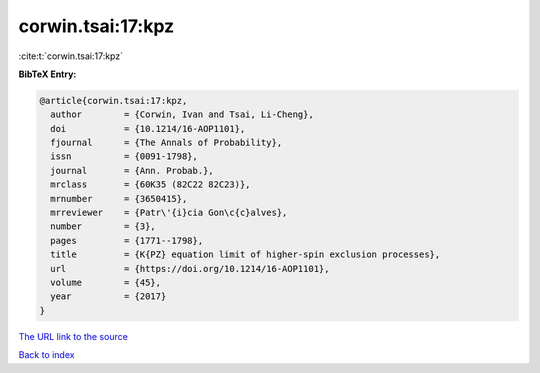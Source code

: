 corwin.tsai:17:kpz
==================

:cite:t:`corwin.tsai:17:kpz`

**BibTeX Entry:**

.. code-block:: bibtex

   @article{corwin.tsai:17:kpz,
     author        = {Corwin, Ivan and Tsai, Li-Cheng},
     doi           = {10.1214/16-AOP1101},
     fjournal      = {The Annals of Probability},
     issn          = {0091-1798},
     journal       = {Ann. Probab.},
     mrclass       = {60K35 (82C22 82C23)},
     mrnumber      = {3650415},
     mrreviewer    = {Patr\'{i}cia Gon\c{c}alves},
     number        = {3},
     pages         = {1771--1798},
     title         = {K{PZ} equation limit of higher-spin exclusion processes},
     url           = {https://doi.org/10.1214/16-AOP1101},
     volume        = {45},
     year          = {2017}
   }
`The URL link to the source <https://doi.org/10.1214/16-AOP1101>`_


`Back to index <../By-Cite-Keys.html>`_
